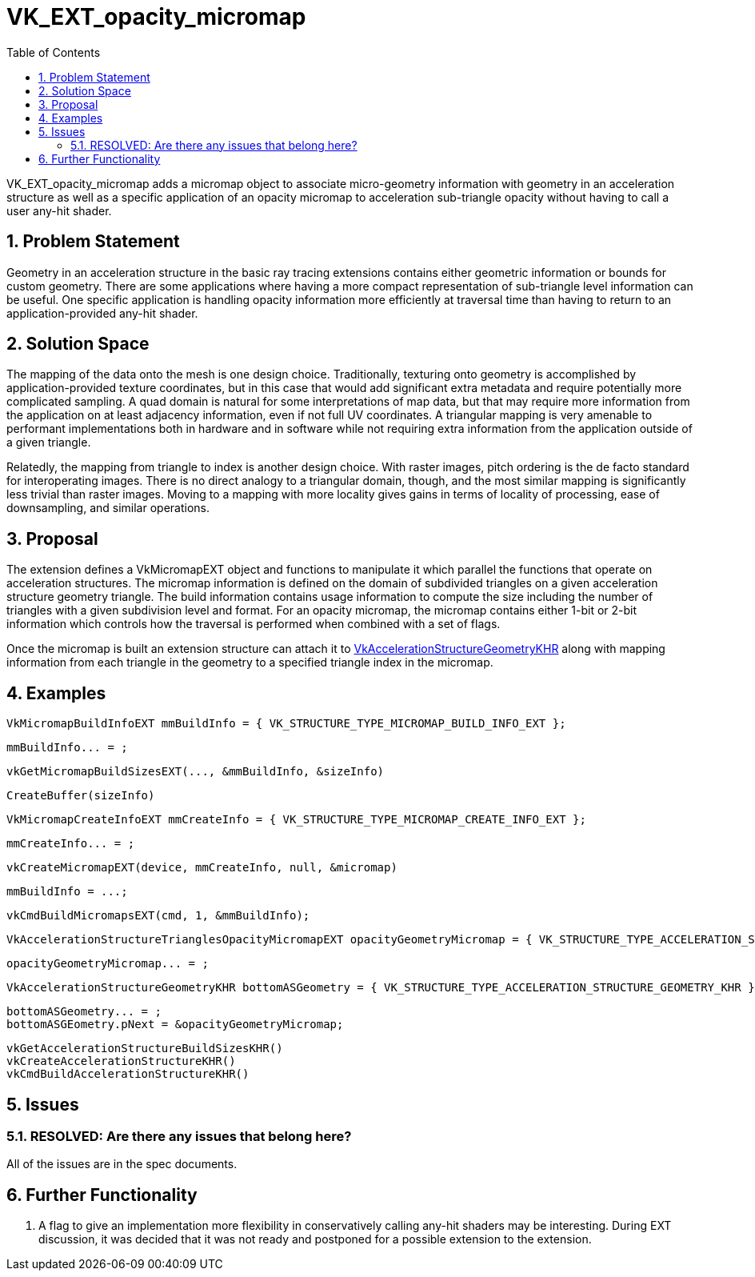 // Copyright 2021-2023 The Khronos Group Inc.
//
// SPDX-License-Identifier: CC-BY-4.0

= VK_EXT_opacity_micromap
:toc: left
:refpage: https://www.khronos.org/registry/vulkan/specs/1.2-extensions/man/html/
:sectnums:

VK_EXT_opacity_micromap adds a micromap object to associate micro-geometry information with geometry in an acceleration
structure as well as a specific application of an opacity micromap to acceleration sub-triangle opacity without
having to call a user any-hit shader.

== Problem Statement

Geometry in an acceleration structure in the basic ray tracing extensions contains either geometric information or
bounds for custom geometry. There are some applications where having a more compact representation of sub-triangle
level information can be useful. One specific application is handling opacity information more efficiently at traversal
time than having to return to an application-provided any-hit shader. 

== Solution Space

The mapping of the data onto the mesh is one design choice. Traditionally, texturing onto geometry is accomplished by
application-provided texture coordinates, but in this case that would add significant extra metadata and require 
potentially more complicated sampling. A quad domain is natural for some interpretations of map data, but that may
require more information from the application on at least adjacency information, even if not full UV coordinates. A
triangular mapping is very amenable to performant implementations both in hardware and in software while not requiring
extra information from the application outside of a given triangle. 

Relatedly, the mapping from triangle to index is another design choice. With raster images, pitch ordering is the de facto
standard for interoperating images. There is no direct analogy to a triangular domain, though, and the most similar mapping
is significantly less trivial than raster images. Moving to a mapping with more locality gives gains in terms of locality
of processing, ease of downsampling, and similar operations.

== Proposal

The extension defines a VkMicromapEXT object and functions to manipulate it which parallel the functions that operate on
acceleration structures. The micromap information is defined on the domain of subdivided triangles on a given acceleration
structure geometry triangle. The build information contains usage information to compute the size including the number of triangles
with a given subdivision level and format. For an opacity micromap, the micromap contains either 1-bit or 2-bit information
which controls how the traversal is performed when combined with a set of flags. 

Once the micromap is built an extension structure can attach it to
link:{refpage}VkAccelerationStructureGeometryKHR.html[VkAccelerationStructureGeometryKHR] along with
mapping information from each triangle in the geometry to a specified triangle index in the micromap.

== Examples

    VkMicromapBuildInfoEXT mmBuildInfo = { VK_STRUCTURE_TYPE_MICROMAP_BUILD_INFO_EXT };

    mmBuildInfo... = ;

    vkGetMicromapBuildSizesEXT(..., &mmBuildInfo, &sizeInfo)

    CreateBuffer(sizeInfo)

    VkMicromapCreateInfoEXT mmCreateInfo = { VK_STRUCTURE_TYPE_MICROMAP_CREATE_INFO_EXT };

    mmCreateInfo... = ;

    vkCreateMicromapEXT(device, mmCreateInfo, null, &micromap)

    mmBuildInfo = ...;

    vkCmdBuildMicromapsEXT(cmd, 1, &mmBuildInfo);

    VkAccelerationStructureTrianglesOpacityMicromapEXT opacityGeometryMicromap = { VK_STRUCTURE_TYPE_ACCELERATION_STRUCTURE_TRIANGLES_OPACITY_MICROMAP_EXT };

    opacityGeometryMicromap... = ;

    VkAccelerationStructureGeometryKHR bottomASGeometry = { VK_STRUCTURE_TYPE_ACCELERATION_STRUCTURE_GEOMETRY_KHR };

    bottomASGeometry... = ;
    bottomASGEometry.pNext = &opacityGeometryMicromap;  

    vkGetAccelerationStructureBuildSizesKHR()
    vkCreateAccelerationStructureKHR()
    vkCmdBuildAccelerationStructureKHR()

== Issues

=== RESOLVED: Are there any issues that belong here?

All of the issues are in the spec documents.

== Further Functionality

 . A flag to give an implementation more flexibility in conservatively calling any-hit shaders may be interesting. During EXT discussion,
   it was decided that it was not ready and postponed for a possible extension to the extension.
